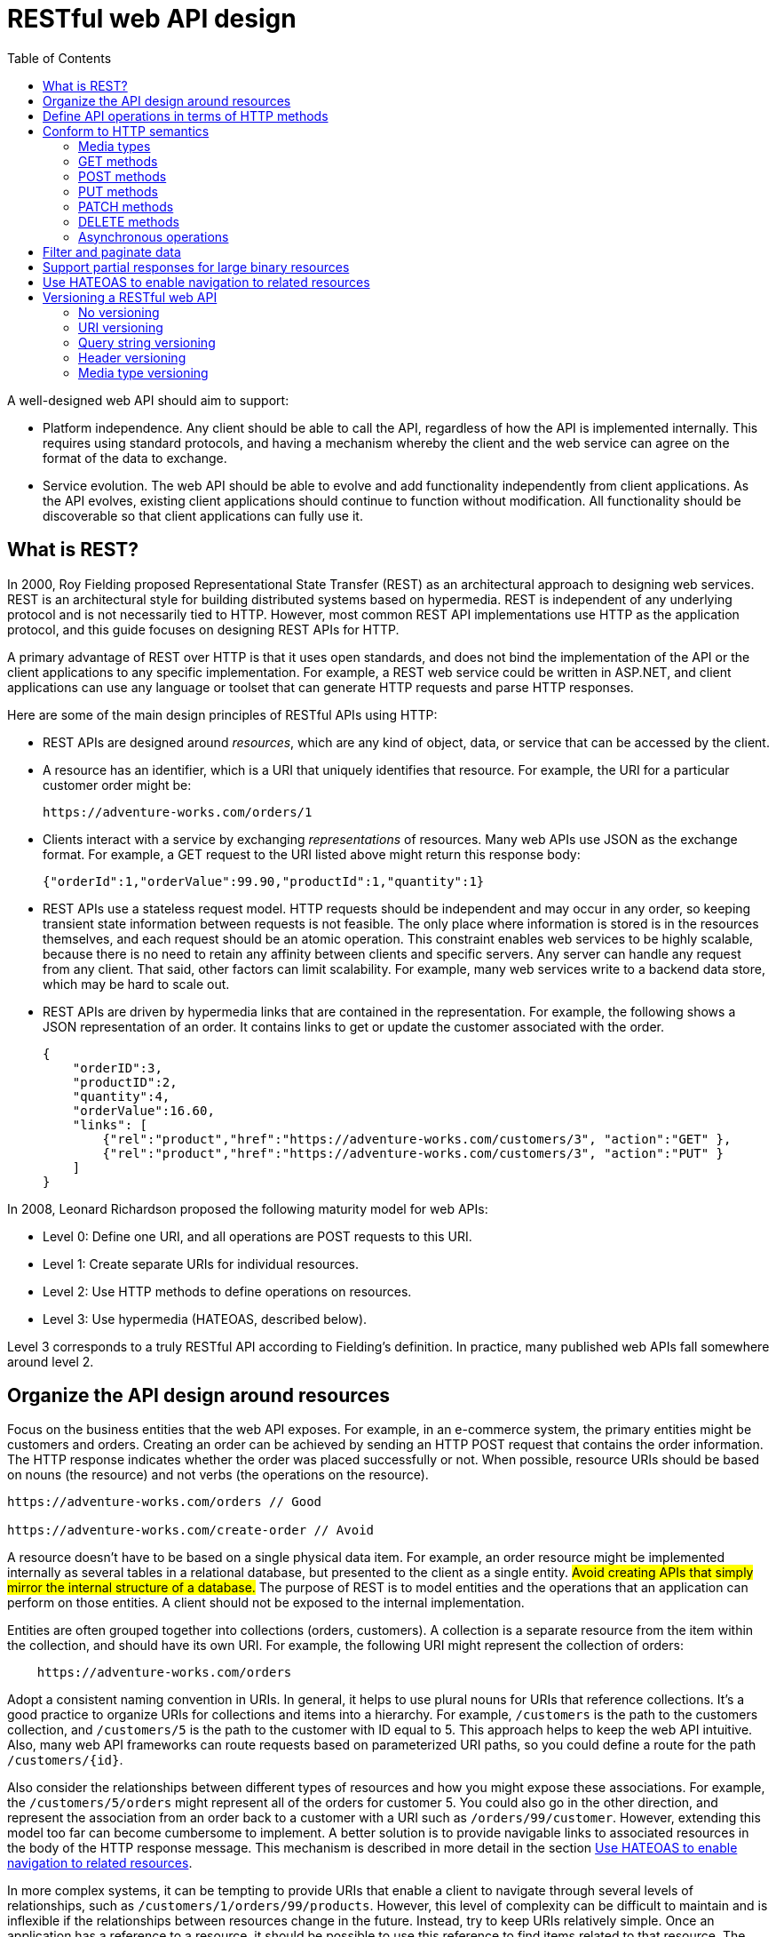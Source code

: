 = RESTful web API design
:source-highlighter: rouge
:icons: font
:toc:

A well-designed web API should aim to support:

* Platform independence. Any client should be able to call the API, regardless of how the API is implemented internally. This requires using standard protocols, and having a mechanism whereby the client and the web service can agree on the format of the data to exchange.
* Service evolution. The web API should be able to evolve and add functionality independently from client applications. As the API evolves, existing client applications should continue to function without modification. All functionality should be discoverable so that client applications can fully use it.

== What is REST?
In 2000, Roy Fielding proposed Representational State Transfer (REST) as an architectural approach to designing web services. REST is an architectural style for building distributed systems based on hypermedia. REST is independent of any underlying protocol and is not necessarily tied to HTTP. However, most common REST API implementations use HTTP as the application protocol, and this guide focuses on designing REST APIs for HTTP.

A primary advantage of REST over HTTP is that it uses open standards, and does not bind the implementation of the API or the client applications to any specific implementation. For example, a REST web service could be written in ASP.NET, and client applications can use any language or toolset that can generate HTTP requests and parse HTTP responses.

Here are some of the main design principles of RESTful APIs using HTTP:

* REST APIs are designed around _resources_, which are any kind of object, data, or service that can be accessed by the client.
* A resource has an identifier, which is a URI that uniquely identifies that resource. For example, the URI for a particular customer order might be:

    https://adventure-works.com/orders/1

* Clients interact with a service by exchanging _representations_ of resources. Many web APIs use JSON as the exchange format. For example, a GET request to the URI listed above might return this response body:

    {"orderId":1,"orderValue":99.90,"productId":1,"quantity":1}

* REST APIs use a stateless request model. HTTP requests should be independent and may occur in any order, so keeping transient state information between requests is not feasible. The only place where information is stored is in the resources themselves, and each request should be an atomic operation. This constraint enables web services to be highly scalable, because there is no need to retain any affinity between clients and specific servers. Any server can handle any request from any client. That said, other factors can limit scalability. For example, many web services write to a backend data store, which may be hard to scale out.

* REST APIs are driven by hypermedia links that are contained in the representation. For example, the following shows a JSON representation of an order. It contains links to get or update the customer associated with the order.

    {
        "orderID":3,
        "productID":2,
        "quantity":4,
        "orderValue":16.60,
        "links": [
            {"rel":"product","href":"https://adventure-works.com/customers/3", "action":"GET" },
            {"rel":"product","href":"https://adventure-works.com/customers/3", "action":"PUT" }
        ]
    }


In 2008, Leonard Richardson proposed the following maturity model for web APIs:

- Level 0: Define one URI, and all operations are POST requests to this URI.
- Level 1: Create separate URIs for individual resources.
- Level 2: Use HTTP methods to define operations on resources.
- Level 3: Use hypermedia (HATEOAS, described below).

Level 3 corresponds to a truly RESTful API according to Fielding's definition. In practice, many published web APIs fall somewhere around level 2.

== Organize the API design around resources

Focus on the business entities that the web API exposes. For example, in an e-commerce system, the primary entities might be customers and orders. Creating an order can be achieved by sending an HTTP POST request that contains the order information. The HTTP response indicates whether the order was placed successfully or not. When possible, resource URIs should be based on nouns (the resource) and not verbs (the operations on the resource).
[source,HTTP]
----
https://adventure-works.com/orders // Good

https://adventure-works.com/create-order // Avoid
----

A resource doesn't have to be based on a single physical data item. For example, an order resource might be implemented internally as several tables in a relational database, but presented to the client as a single entity. #Avoid creating APIs that simply mirror the internal structure of a database.# The purpose of REST is to model entities and the operations that an application can perform on those entities. A client should not be exposed to the internal implementation.

Entities are often grouped together into collections (orders, customers). A collection is a separate resource from the item within the collection, and should have its own URI. For example, the following URI might represent the collection of orders:
[source,HTTP]
----
    https://adventure-works.com/orders
----
Adopt a consistent naming convention in URIs. In general, it helps to use plural nouns for URIs that reference collections. It's a good practice to organize URIs for collections and items into a hierarchy. For example, `/customers` is the path to the customers collection, and `/customers/5` is the path to the customer with ID equal to 5. This approach helps to keep the web API intuitive. Also, many web API frameworks can route requests based on parameterized URI paths, so you could define a route for the path `/customers/{id}`.


Also consider the relationships between different types of resources and how you might expose these associations. For example, the `/customers/5/orders` might represent all of the orders for customer 5. You could also go in the other direction, and represent the association from an order back to a customer with a URI such as `/orders/99/customer`. However, extending this model too far can become cumbersome to implement. A better solution is to provide navigable links to associated resources in the body of the HTTP response message. This mechanism is described in more detail in the section <<_use_hateoas_to_enable_navigation_to_related_resources>>.

In more complex systems, it can be tempting to provide URIs that enable a client to navigate through several levels of relationships, such as `/customers/1/orders/99/products`. However, this level of complexity can be difficult to maintain and is inflexible if the relationships between resources change in the future. Instead, try to keep URIs relatively simple. Once an application has a reference to a resource, it should be possible to use this reference to find items related to that resource. The preceding query can be replaced with the URI `/customers/1/orders` to find all the orders for customer 1, and then `/orders/99/products` to find the products in this order.

.Tip
[TIP]
====
Avoid requiring resource URIs more complex than _collection/item/collection_.
====

Another factor is that all web requests impose a load on the web server. The more requests, the bigger the load. Therefore, try to avoid "chatty" web APIs that expose a large number of small resources. Such an API may require a client application to send multiple requests to find all of the data that it requires. Instead, you might want to denormalize the data and combine related information into bigger resources that can be retrieved with a single request. However, you need to balance this approach against the overhead of fetching data that the client doesn't need. Retrieving large objects can increase the latency of a request and incur additional bandwidth costs. For more information about these performance antipatterns, see https://docs.microsoft.com/en-us/azure/architecture/antipatterns/chatty-io/[Chatty I/O] and https://docs.microsoft.com/en-us/azure/architecture/antipatterns/extraneous-fetching/[Extraneous Fetching].

*Avoid introducing dependencies between the web API and the underlying data sources*. For example, if your data is stored in a relational database, the web API doesn't need to expose each table as a collection of resources. In fact, that's probably a poor design. Instead, think of the web API as an abstraction of the database. If necessary, introduce a mapping layer between the database and the web API. That way, client applications are isolated from changes to the underlying database scheme.

Finally, it might not be possible to map every operation implemented by a web API to a specific resource. You can handle such _non-resource_ scenarios through HTTP requests that invoke a function and return the results as an HTTP response message. For example, a web API that implements simple calculator operations such as add and subtract could provide URIs that expose these operations as pseudo resources and use the query string to specify the parameters required. For example, a GET request to the URI /add?operand1=99&operand2=1 would return a response message with the body containing the value 100. However, only use these forms of URIs sparingly.

== Define API operations in terms of HTTP methods

The HTTP protocol defines a number of methods that assign semantic meaning to a request. The common HTTP methods used by most RESTful web APIs are:

* *GET* retrieves a representation of the resource at the specified URI. The body of the response message contains the details of the requested resource.
* *POST* creates a new resource at the specified URI. The body of the request message provides the details of the new resource. Note that POST can also be used to trigger operations that don't actually create resources.
* *PUT* either creates or replaces the resource at the specified URI. The body of the request message specifies the resource to be created or updated.
* *PATCH* performs a partial update of a resource. The request body specifies the set of changes to apply to the resource.
* *DELETE* removes the resource at the specified URI.

The effect of a specific request should depend on whether the resource is a collection or an individual item. The following table summarizes the common conventions adopted by most RESTful implementations using the e-commerce example. Not all of these requests might be implemented—it depends on the specific scenario.

[cols="5*"]
|===
|Resource 	|POST 	|GET 	|PUT 	|DELETE

|/customers
|Create a new customer
|Retrieve all customers
|Bulk update of customers
|Remove all customers

|/customers/1
|Error
|Retrieve the details for customer 1
|Update the details of customer 1 if it exists
|Remove customer 1

|/customers/1/orders
|Create a new order for customer 1
|Retrieve all orders for customer 1
|Bulk update of orders for customer 1
|Remove all orders for customer 1

|===

The differences between POST, PUT, and PATCH can be confusing.



* A *POST* request creates a resource. The server assigns a URI for the new resource, and returns that URI to the client. In the REST model, you frequently apply POST requests to collections. The new resource is added to the collection. A POST request can also be used to submit data for processing to an existing resource, without any new resource being created.

* A *PUT* request creates a resource or updates an existing resource. The client specifies the URI for the resource. The request body contains a complete representation of the resource. If a resource with this URI already exists, it is replaced. Otherwise a new resource is created, if the server supports doing so. PUT requests are most frequently applied to resources that are individual items, such as a specific customer, rather than collections. A server might support updates but not creation via PUT. Whether to support creation via PUT depends on whether the client can meaningfully assign a URI to a resource before it exists. If not, then use POST to create resources and PUT or PATCH to update.

* A *PATCH* request performs a partial update to an existing resource. The client specifies the URI for the resource. The request body specifies a set of changes to apply to the resource. This can be more efficient than using PUT, because the client only sends the changes, not the entire representation of the resource. Technically PATCH can also create a new resource (by specifying a set of updates to a "null" resource), if the server supports this.

PUT requests must be idempotent. If a client submits the same PUT request multiple times, the results should always be the same (the same resource will be modified with the same values). POST and PATCH requests are not guaranteed to be idempotent.

== Conform to HTTP semantics

This section describes some typical considerations for designing an API that conforms to the HTTP specification. However, it doesn't cover every possible detail or scenario. When in doubt, consult the HTTP specifications.

=== Media types

In the HTTP protocol, formats are specified through the use of media types, also called MIME types. For non-binary data, most web APIs support JSON (media type = application/json) and possibly XML (media type = application/xml).

The `Content-Type` header in a request or response specifies the format of the representation. Here is an example of a POST request that includes JSON data:

[source,HTTP]
----
POST https://adventure-works.com/orders HTTP/1.1
Content-Type: application/json; charset=utf-8
Content-Length: 57

{"Id":1,"Name":"Gizmo","Category":"Widgets","Price":1.99}
----

If the server doesn't support the media type, it should return HTTP status code 415 (Unsupported Media Type).

A client request can include an Accept header that contains a list of media types the client will accept from the server in the response message. For example:

[source,HTTP]
----
GET https://adventure-works.com/orders/2 HTTP/1.1
Accept: application/json
----

=== GET methods

A successful GET method typically returns HTTP status code 200 (OK). If the resource cannot be found, the method should return 404 (Not Found).

=== POST methods

If a POST method creates a new resource, it returns HTTP status code 201 (Created). The URI of the new resource is included in the Location header of the response. The response body contains a representation of the resource.

If the method does some processing but does not create a new resource, the method can return HTTP status code 200 and include the result of the operation in the response body. Alternatively, if there is no result to return, the method can return HTTP status code 204 (No Content) with no response body.

If the client puts invalid data into the request, the server should return HTTP status code 400 (Bad Request). The response body can contain additional information about the error or a link to a URI that provides more details.

=== PUT methods

If a PUT method creates a new resource, it returns HTTP status code 201 (Created), as with a POST method. If the method updates an existing resource, it returns either 200 (OK) or 204 (No Content). In some cases, it might not be possible to update an existing resource. In that case, consider returning HTTP status code 409 (Conflict).

Consider implementing bulk HTTP PUT operations that can batch updates to multiple resources in a collection. The PUT request should specify the URI of the collection, and the request body should specify the details of the resources to be modified. This approach can help to reduce chattiness and improve performance.

=== PATCH methods

With a PATCH request, the client sends a set of updates to an existing resource, in the form of a patch document. The server processes the patch document to perform the update. The patch document doesn't describe the whole resource, only a set of changes to apply. The specification for the PATCH method (RFC 5789) doesn't define a particular format for patch documents. The format must be inferred from the media type in the request.

JSON is probably the most common data format for web APIs. There are two main JSON-based patch formats, called JSON patch and JSON merge patch.

JSON merge patch is somewhat simpler. The patch document has the same structure as the original JSON resource, but includes just the subset of fields that should be changed or added. In addition, a field can be deleted by specifying null for the field value in the patch document. (That means merge patch is not suitable if the original resource can have explicit null values.)

For example, suppose the original resource has the following JSON representation:

[source,json]
----
{
    "name":"gizmo",
    "category":"widgets",
    "color":"blue",
    "price":10
}
----

Here is a possible JSON merge patch for this resource:
[source,json]
----
{
    "price":12,
    "color":null,
    "size":"small"
}
----
This tells the server to update price, delete color, and add size, while name and category are not modified. For the exact details of JSON merge patch, see RFC 7396. The media type for JSON merge patch is application/merge-patch+json.

Merge patch is not suitable if the original resource can contain explicit null values, due to the special meaning of null in the patch document. Also, the patch document doesn't specify the order that the server should apply the updates. That may or may not matter, depending on the data and the domain. JSON patch, defined in RFC 6902, is more flexible. It specifies the changes as a sequence of operations to apply. Operations include add, remove, replace, copy, and test (to validate values). The media type for JSON patch is application/json-patch+json.

Here are some typical error conditions that might be encountered when processing a PATCH request, along with the appropriate HTTP status code.

[cols="80,20"]
|===
|Error condition 	|HTTP status code

|The patch document format isn't supported.
|415 (Unsupported Media Type)

|Malformed patch document.
|400 (Bad Request)

|The patch document is valid, but the changes can't be applied to the resource in its current state.
|409 (Conflict)
|===

=== DELETE methods

If the delete operation is successful, the web server should respond with HTTP status code 204 (No Content), indicating that the process has been successfully handled, but that the response body contains no further information. If the resource doesn't exist, the web server can return HTTP 404 (Not Found).

=== Asynchronous operations

Sometimes a POST, PUT, PATCH, or DELETE operation might require processing that takes a while to complete. If you wait for completion before sending a response to the client, it may cause unacceptable latency. If so, consider making the operation asynchronous. Return HTTP status code 202 (Accepted) to indicate the request was accepted for processing but is not completed.

You should expose an endpoint that returns the status of an asynchronous request, so the client can monitor the status by polling the status endpoint. Include the URI of the status endpoint in the Location header of the 202 response. For example:

[source,HTTP]
----
HTTP/1.1 202 Accepted
Location: /api/status/12345
----
If the client sends a GET request to this endpoint, the response should contain the current status of the request. Optionally, it could also include an estimated time to completion or a link to cancel the operation.

[source,HTTP]
----
HTTP/1.1 200 OK
Content-Type: application/json

{
    "status":"In progress",
    "link": { "rel":"cancel", "method":"delete", "href":"/api/status/12345" }
}
----

If the asynchronous operation creates a new resource, the status endpoint should return status code 303 (See Other) after the operation completes. In the 303 response, include a Location header that gives the URI of the new resource:
[source,HTTP]
----
HTTP/1.1 303 See Other
Location: /api/orders/12345
----

For more information, see https://docs.microsoft.com/en-us/azure/architecture/patterns/async-request-reply[Asynchronous Request-Reply pattern].

== Filter and paginate data
GET requests over collection resources can potentially return a large number of items. You should design a web API to limit the amount of data returned by any single request. Consider supporting query strings that specify the maximum number of items to retrieve and a starting offset into the collection. For example:

[source,HTTP]
----
/orders?limit=25&offset=50
----

Also consider imposing an _upper limit on the number of items returned_, to help prevent Denial of Service attacks. To assist client applications, GET requests that return paginated data should also include some form of metadata that indicate the total number of resources available in the collection.

You can use a similar strategy to sort data as it is fetched, by providing a sort parameter that takes a field name as the value, such as _/orders?sort=ProductID_. However, this approach can have a negative effect on caching, because query string parameters form part of the resource identifier used by many cache implementations as the key to cached data.

You can extend this approach to _limit the fields returned_ for each item, if each item contains a large amount of data. For example, you could use a query string parameter that accepts a comma-delimited list of fields, such as /orders?fields=ProductID,Quantity.

[IMPORTANT]
.Use meaningful defaults
====
Give all optional parameters in query strings meaningful defaults. For example, set the `limit` parameter to 10 and the `offset` parameter to 0 if you implement pagination, set the sort parameter to the key of the resource if you implement ordering, and set the `fields` parameter to all fields in the resource if you support projections.
====

== Support partial responses for large binary resources

A resource may contain large binary fields, such as files or images. To overcome problems caused by unreliable and intermittent connections and to improve response times, consider enabling such resources to be retrieved in chunks. To do this, the web API should support the `Accept-Ranges` header for GET requests for large resources. This header indicates that the GET operation supports partial requests. The client application can submit GET requests that return a subset of a resource, specified as a range of bytes.

Also, consider implementing HTTP HEAD requests for these resources. A HEAD request is similar to a GET request, except that it only returns the HTTP headers that describe the resource, with an empty message body. A client application can issue a HEAD request to determine whether to fetch a resource by using partial GET requests. For example:
[source,HTTP]
----
HEAD https://adventure-works.com/products/10?fields=productImage HTTP/1.1
----
Here is an example response message:
[source,HTTP]
----
HTTP/1.1 200 OK

Accept-Ranges: bytes
Content-Type: image/jpeg
Content-Length: 4580
----
The `Content-Length` header gives the total size of the resource, and the ``Accept-Range``s header indicates that the corresponding GET operation supports partial results. The client application can use this information to retrieve the image in smaller chunks. The first request fetches the first 2500 bytes by using the Range header:
[source,HTTP]
----
GET https://adventure-works.com/products/10?fields=productImage HTTP/1.1
Range: bytes=0-2499
----

The response message indicates that this is a partial response by returning HTTP status code _206_. The Content-Length header specifies the actual number of bytes returned in the message body (not the size of the resource), and the Content-Range header indicates which part of the resource this is (bytes 0-2499 out of 4580):
[source,HTTP]
----
HTTP/1.1 206 Partial Content

Accept-Ranges: bytes
Content-Type: image/jpeg
Content-Length: 2500
Content-Range: bytes 0-2499/4580

[...]
----
A subsequent request from the client application can retrieve the remainder of the resource.

== Use HATEOAS to enable navigation to related resources
One of the primary motivations behind REST is that it should be possible to navigate the entire set of resources without requiring prior knowledge of the URI scheme. Each HTTP GET request should return the information necessary to find the resources related directly to the requested object through hyperlinks included in the response, and it should also be provided with information that describes the operations available on each of these resources. This principle is known as HATEOAS, or Hypertext as the Engine of Application State. The system is effectively a finite state machine, and the response to each request contains the information necessary to move from one state to another; no other information should be necessary.

NOTE: Currently there are no general-purpose standards that define how to model the HATEOAS principle. The examples shown in this section illustrate one possible, proprietary solution.

For example, to handle the relationship between an order and a customer, the representation of an order could include links that identify the available operations for the customer of the order. Here is a possible representation:

[source, json]
----
{
  "orderID":3,
  "productID":2,
  "quantity":4,
  "orderValue":16.60,
  "links":[
    {
      "rel":"customer",
      "href":"https://adventure-works.com/customers/3",
      "action":"GET",
      "types":["text/xml","application/json"]
    },
    {
      "rel":"customer",
      "href":"https://adventure-works.com/customers/3",
      "action":"PUT",
      "types":["application/x-www-form-urlencoded"]
    },
    {
      "rel":"customer",
      "href":"https://adventure-works.com/customers/3",
      "action":"DELETE",
      "types":[]
    },
    {
      "rel":"self",
      "href":"https://adventure-works.com/orders/3",
      "action":"GET",
      "types":["text/xml","application/json"]
    },
    {
      "rel":"self",
      "href":"https://adventure-works.com/orders/3",
      "action":"PUT",
      "types":["application/x-www-form-urlencoded"]
    },
    {
      "rel":"self",
      "href":"https://adventure-works.com/orders/3",
      "action":"DELETE",
      "types":[]
    }]
}
----
In this example, the `links` array has a set of links.Each link represents an operation on a related entity.The data for each link includes the relationship ("customer"), the URI (`https://adventure-works.com/customers/3`), the HTTP method, and the supported MIME types.This is all the information that a client application needs to be able to invoke the operation.

The `links` array also includes self-referencing information about the resource itself that has been retrieved.These have the relationship self.

The set of links that are returned may change, depending on the state of the resource.This is what is meant by hypertext being the "engine of application state."


[#_versioning_a_restful_web_api]
== Versioning a RESTful web API

The primary imperative is to enable existing client applications to continue functioning unchanged while allowing new client applications to take advantage of new features and resources.

Versioning enables a web API to indicate the features and resources that it exposes, and a client application can submit requests that are directed to a specific version of a feature or resource.The following sections describe several different approaches, each of which has its own benefits and trade-offs.

=== No versioning
This is the simplest approach, and may be acceptable for some internal APIs.Significant changes could be represented as new resources or new links.Adding content to existing resources might not present a breaking change as client applications that are not expecting to see this content will ignore it.

For example, a request to the URI `https://adventure-works.com/customers/3` should return the details of a single customer containing `id`, `name`, and `address` fields expected by the client application:
[source,HTTP]
----
HTTP/1.1 200 OK
Content-Type: application/json; charset=utf-8

{"id":3,"name":"Contoso LLC","address":"1 Microsoft Way Redmond WA 98053"}
----

NOTE: For simplicity, the example responses shown in this section do not include HATEOAS links.

If the `DateCreated` field is added to the schema of the customer resource, then the response would look like this:

[source,HTTP]
----
HTTP/1.1 200 OK
Content-Type: application/json; charset=utf-8

{"id":3,"name":"Contoso LLC","dateCreated":"2014-09-04T12:11:38.0376089Z","address":"1 Microsoft Way Redmond WA 98053"}
----
Existing client applications might continue functioning correctly if they are capable of ignoring unrecognized fields, while new client applications can be designed to handle this new field. However, if more radical changes to the schema of resources occur (such as removing or renaming fields) or the relationships between resources change then these may constitute breaking changes that prevent existing client applications from functioning correctly. In these situations, you should consider one of the following approaches.

=== URI versioning
Each time you modify the web API or change the schema of resources, you add a version number to the URI for each resource. The previously existing URIs should continue to operate as before, returning resources that conform to their original schema.

Extending the previous example, if the `address` field is restructured into subfields containing each constituent part of the address (such as `streetAddress`, `city`, `state`, and `zipCode`), this version of the resource could be exposed through a URI containing a version number, such as `https://adventure-works.com/v2/customers/3`:

[source,HTTP]
----
HTTP/1.1 200 OK
Content-Type: application/json; charset=utf-8

{"id":3,"name":"Contoso LLC","dateCreated":"2014-09-04T12:11:38.0376089Z","address":{"streetAddress":"1 Microsoft Way","city":"Redmond","state":"WA","zipCode":98053}}
----
This versioning mechanism is very simple but depends on the server routing the request to the appropriate endpoint. However, it can become unwieldy as the web API matures through several iterations and the server has to support a number of different versions. Also, from a purist's point of view, in all cases the client applications are fetching the same data (customer 3), so the URI should not really be different depending on the version. This scheme also complicates implementation of HATEOAS as all links will need to include the version number in their URIs.

=== Query string versioning
Rather than providing multiple URIs, you can specify the version of the resource by using a parameter within the query string appended to the HTTP request, such as `https://adventure-works.com/customers/3?version=2`. The version parameter should default to a meaningful value such as 1 if it is omitted by older client applications.

This approach has the semantic advantage that the same resource is always retrieved from the same URI, but it depends on the code that handles the request to parse the query string and send back the appropriate HTTP response. This approach also suffers from the same complications for implementing HATEOAS as the URI versioning mechanism.

NOTE: Some older web browsers and web proxies will not cache responses for requests that include a query string in the URI. This can degrade performance for web applications that use a web API and that run from within such a web browser.

=== Header versioning

Rather than appending the version number as a query string parameter, you could implement a custom header that indicates the version of the resource. This approach requires that the client application adds the appropriate header to any requests, although the code handling the client request could use a default value (version 1) if the version header is omitted. The following examples use a custom header named Custom-Header. The value of this header indicates the version of web API.

Version 1:
[source,HTTP]
----
GET https://adventure-works.com/customers/3 HTTP/1.1
Custom-Header: api-version=1
----

[source,HTTP]
----
HTTP/1.1 200 OK
Content-Type: application/json; charset=utf-8

{"id":3,"name":"Contoso LLC","address":"1 Microsoft Way Redmond WA 98053"}
----

Version 2:
[source,HTTP]
----
GET https://adventure-works.com/customers/3 HTTP/1.1
Custom-Header: api-version=2
----
[source,HTTP]
----
HTTP/1.1 200 OK
Content-Type: application/json; charset=utf-8

{"id":3,"name":"Contoso LLC","dateCreated":"2014-09-04T12:11:38.0376089Z","address":{"streetAddress":"1 Microsoft Way","city":"Redmond","state":"WA","zipCode":98053}}
----
As with the previous two approaches, implementing HATEOAS requires including the appropriate custom header in any links.

=== Media type versioning
When a client application sends an HTTP GET request to a web server it should stipulate the format of the content that it can handle by using an Accept header, as described earlier in this guidance. Frequently the purpose of the Accept header is to allow the client application to specify whether the body of the response should be XML, JSON, or some other common format that the client can parse. However, it is possible to define custom media types that include information enabling the client application to indicate which version of a resource it is expecting.

The following example shows a request that specifies an _Accept_ header with the value `application/vnd.adventure-works.v1+json`. The `vnd.adventure-works.v1` element indicates to the web server that it should return version 1 of the resource, while the json element specifies that the format of the response body should be JSON:
[source,HTTP]
----
GET https://adventure-works.com/customers/3 HTTP/1.1
Accept: application/vnd.adventure-works.v1+json
----
The code handling the request is responsible for processing the Accept header and honoring it as far as possible (the client application may specify multiple formats in the Accept header, in which case the web server can choose the most appropriate format for the response body). The web server confirms the format of the data in the response body by using the Content-Type header:
[source,HTTP]
----
HTTP/1.1 200 OK
Content-Type: application/vnd.adventure-works.v1+json; charset=utf-8

{"id":3,"name":"Contoso LLC","address":"1 Microsoft Way Redmond WA 98053"}
----
If the Accept header does not specify any known media types, the web server could generate an HTTP 406 (Not Acceptable) response message or return a message with a default media type.

This approach is arguably the purest of the versioning mechanisms and lends itself naturally to HATEOAS, which can include the MIME type of related data in resource links.

[NOTE]
====
When you select a versioning strategy, you should also consider the implications on performance, especially *caching* on the web server. The URI versioning and Query String versioning schemes are cache-friendly inasmuch as the same URI/query string combination refers to the same data each time.

The Header versioning and Media Type versioning mechanisms typically require additional logic to examine the values in the custom header or the Accept header. In a large-scale environment, many clients using different versions of a web API can result in a significant amount of duplicated data in a server-side cache. This issue can become acute if a client application communicates with a web server through a proxy that implements caching, and that only forwards a request to the web server if it does not currently hold a copy of the requested data in its cache.
====
